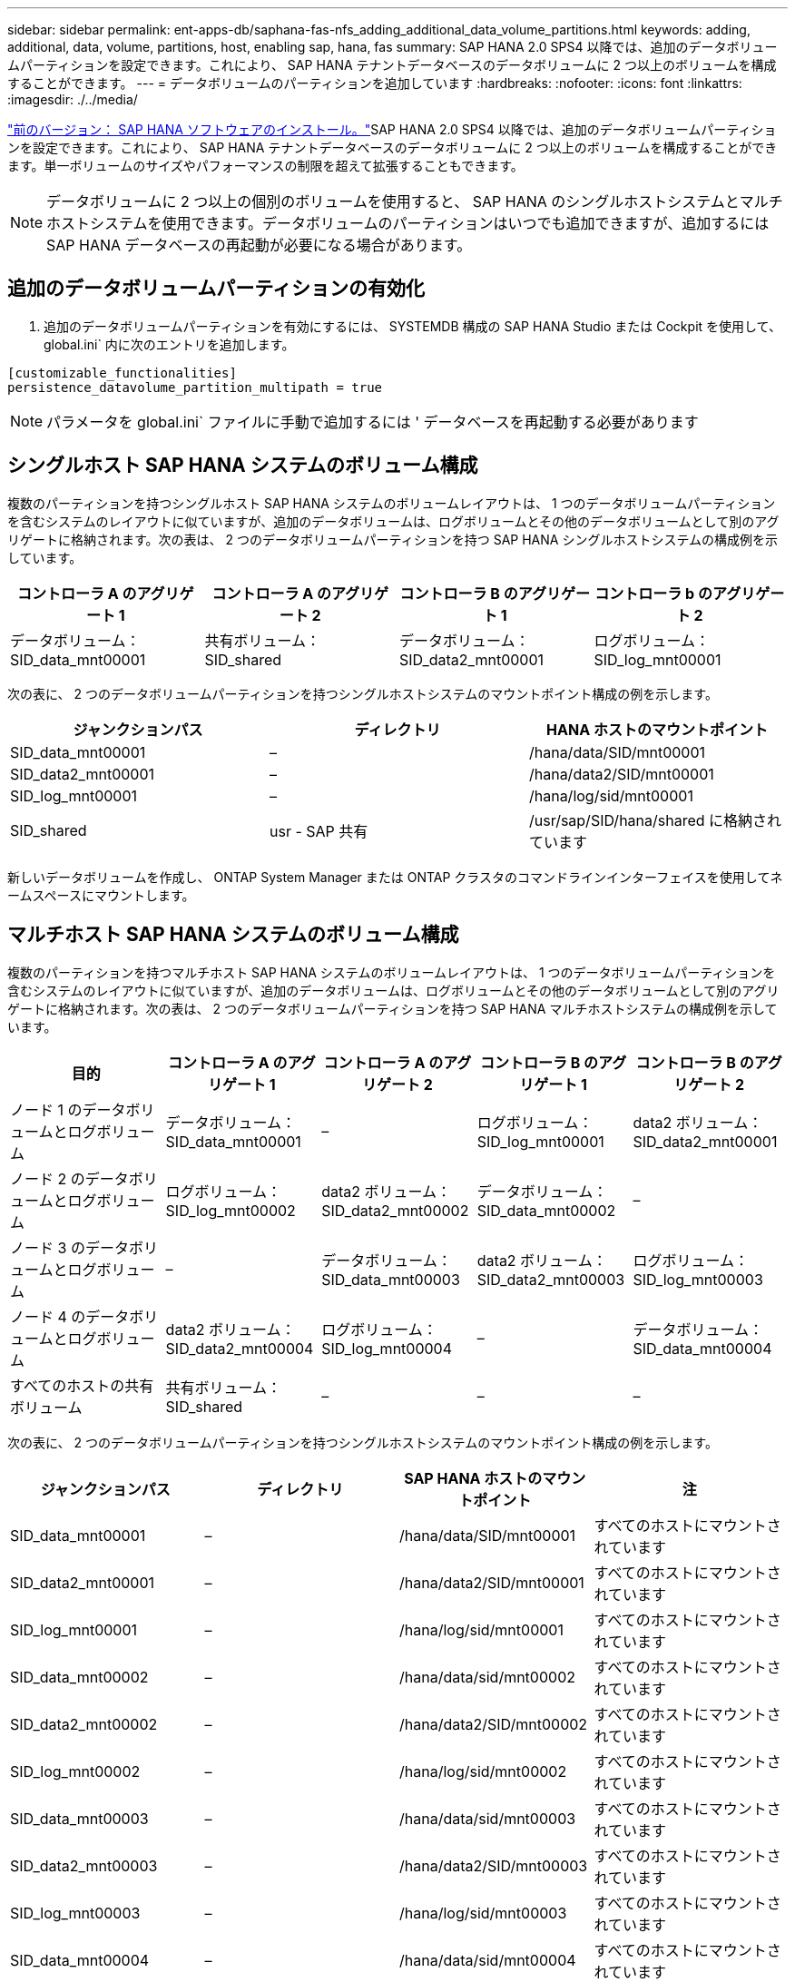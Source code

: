 ---
sidebar: sidebar 
permalink: ent-apps-db/saphana-fas-nfs_adding_additional_data_volume_partitions.html 
keywords: adding, additional, data, volume, partitions, host, enabling sap, hana, fas 
summary: SAP HANA 2.0 SPS4 以降では、追加のデータボリュームパーティションを設定できます。これにより、 SAP HANA テナントデータベースのデータボリュームに 2 つ以上のボリュームを構成することができます。 
---
= データボリュームのパーティションを追加しています
:hardbreaks:
:nofooter: 
:icons: font
:linkattrs: 
:imagesdir: ./../media/


link:saphana-fas-nfs_sap_hana_software_installation.html["前のバージョン： SAP HANA ソフトウェアのインストール。"]SAP HANA 2.0 SPS4 以降では、追加のデータボリュームパーティションを設定できます。これにより、 SAP HANA テナントデータベースのデータボリュームに 2 つ以上のボリュームを構成することができます。単一ボリュームのサイズやパフォーマンスの制限を超えて拡張することもできます。


NOTE: データボリュームに 2 つ以上の個別のボリュームを使用すると、 SAP HANA のシングルホストシステムとマルチホストシステムを使用できます。データボリュームのパーティションはいつでも追加できますが、追加するには SAP HANA データベースの再起動が必要になる場合があります。



== 追加のデータボリュームパーティションの有効化

. 追加のデータボリュームパーティションを有効にするには、 SYSTEMDB 構成の SAP HANA Studio または Cockpit を使用して、 global.ini` 内に次のエントリを追加します。


....
[customizable_functionalities]
persistence_datavolume_partition_multipath = true
....

NOTE: パラメータを global.ini` ファイルに手動で追加するには ' データベースを再起動する必要があります



== シングルホスト SAP HANA システムのボリューム構成

複数のパーティションを持つシングルホスト SAP HANA システムのボリュームレイアウトは、 1 つのデータボリュームパーティションを含むシステムのレイアウトに似ていますが、追加のデータボリュームは、ログボリュームとその他のデータボリュームとして別のアグリゲートに格納されます。次の表は、 2 つのデータボリュームパーティションを持つ SAP HANA シングルホストシステムの構成例を示しています。

|===
| コントローラ A のアグリゲート 1 | コントローラ A のアグリゲート 2 | コントローラ B のアグリゲート 1 | コントローラ b のアグリゲート 2 


| データボリューム： SID_data_mnt00001 | 共有ボリューム： SID_shared | データボリューム： SID_data2_mnt00001 | ログボリューム： SID_log_mnt00001 
|===
次の表に、 2 つのデータボリュームパーティションを持つシングルホストシステムのマウントポイント構成の例を示します。

|===
| ジャンクションパス | ディレクトリ | HANA ホストのマウントポイント 


| SID_data_mnt00001 | – | /hana/data/SID/mnt00001 


| SID_data2_mnt00001 | – | /hana/data2/SID/mnt00001 


| SID_log_mnt00001 | – | /hana/log/sid/mnt00001 


| SID_shared | usr - SAP 共有 | /usr/sap/SID/hana/shared に格納されています 
|===
新しいデータボリュームを作成し、 ONTAP System Manager または ONTAP クラスタのコマンドラインインターフェイスを使用してネームスペースにマウントします。



== マルチホスト SAP HANA システムのボリューム構成

複数のパーティションを持つマルチホスト SAP HANA システムのボリュームレイアウトは、 1 つのデータボリュームパーティションを含むシステムのレイアウトに似ていますが、追加のデータボリュームは、ログボリュームとその他のデータボリュームとして別のアグリゲートに格納されます。次の表は、 2 つのデータボリュームパーティションを持つ SAP HANA マルチホストシステムの構成例を示しています。

|===
| 目的 | コントローラ A のアグリゲート 1 | コントローラ A のアグリゲート 2 | コントローラ B のアグリゲート 1 | コントローラ B のアグリゲート 2 


| ノード 1 のデータボリュームとログボリューム | データボリューム： SID_data_mnt00001 | – | ログボリューム： SID_log_mnt00001 | data2 ボリューム： SID_data2_mnt00001 


| ノード 2 のデータボリュームとログボリューム | ログボリューム： SID_log_mnt00002 | data2 ボリューム： SID_data2_mnt00002 | データボリューム： SID_data_mnt00002 | – 


| ノード 3 のデータボリュームとログボリューム | – | データボリューム： SID_data_mnt00003 | data2 ボリューム： SID_data2_mnt00003 | ログボリューム： SID_log_mnt00003 


| ノード 4 のデータボリュームとログボリューム | data2 ボリューム： SID_data2_mnt00004 | ログボリューム： SID_log_mnt00004 | – | データボリューム： SID_data_mnt00004 


| すべてのホストの共有ボリューム | 共有ボリューム： SID_shared | – | – | – 
|===
次の表に、 2 つのデータボリュームパーティションを持つシングルホストシステムのマウントポイント構成の例を示します。

|===
| ジャンクションパス | ディレクトリ | SAP HANA ホストのマウントポイント | 注 


| SID_data_mnt00001 | – | /hana/data/SID/mnt00001 | すべてのホストにマウントされています 


| SID_data2_mnt00001 | – | /hana/data2/SID/mnt00001 | すべてのホストにマウントされています 


| SID_log_mnt00001 | – | /hana/log/sid/mnt00001 | すべてのホストにマウントされています 


| SID_data_mnt00002 | – | /hana/data/sid/mnt00002 | すべてのホストにマウントされています 


| SID_data2_mnt00002 | – | /hana/data2/SID/mnt00002 | すべてのホストにマウントされています 


| SID_log_mnt00002 | – | /hana/log/sid/mnt00002 | すべてのホストにマウントされています 


| SID_data_mnt00003 | – | /hana/data/sid/mnt00003 | すべてのホストにマウントされています 


| SID_data2_mnt00003 | – | /hana/data2/SID/mnt00003 | すべてのホストにマウントされています 


| SID_log_mnt00003 | – | /hana/log/sid/mnt00003 | すべてのホストにマウントされています 


| SID_data_mnt00004 | – | /hana/data/sid/mnt00004 | すべてのホストにマウントされています 


| SID_data2_mnt00004 | – | /hana/data2/SID/mnt00004 | すべてのホストにマウントされています 


| SID_log_mnt00004 | – | /hana/log/sid/mnt00004 | すべてのホストにマウントされています 


| SID_shared | 共有 | /hana/shared-SID を指定します | すべてのホストにマウントされています 


| SID_shared | usr-sap-host1 | /usr/sap/SID | ホスト 1 にマウントされています 


| SID_shared | usr-sap-host2 | /usr/sap/SID | ホスト 2 にマウントされています 


| SID_shared | usr-sap-host3 | /usr/sap/SID | ホスト 3 にマウント 


| SID_shared | usr-sap-host4 | /usr/sap/SID | ホスト 4 にマウント 


| SID_shared | usr-sap-host5 | /usr/sap/SID | ホスト 5 にマウント 
|===
新しいデータボリュームを作成し、 ONTAP System Manager または ONTAP クラスタのコマンドラインインターフェイスを使用してネームスペースにマウントします。



== ホストの設定

の項で説明されているタスクに加えて link:saphana-fas-nfs_host_setup.html["「ホストのセットアップ」"] 新しい追加データボリュームの追加のマウントポイントと fstab エントリを作成し、新しいボリュームをマウントする必要があります。

. 追加のマウントポイントを作成します。
+
** シングルホストシステムの場合は、マウントポイントを作成し、データベースホストに権限を設定します。
+
....
sapcc-hana-tst-06:/ # mkdir -p /hana/data2/SID/mnt00001
sapcc-hana-tst-06:/ # chmod –R 777 /hana/data2/SID
....
** マルチホストシステムの場合は、マウントポイントを作成し、すべてのワーカーホストとスタンバイホストに権限を設定します。以下のコマンド例は、 2+1 のマルチホスト HANA システムを示しています。
+
*** 1 つ目のワーカーホスト：
+
....
sapcc-hana-tst-06:~ # mkdir -p /hana/data2/SID/mnt00001
sapcc-hana-tst-06:~ # mkdir -p /hana/data2/SID/mnt00002
sapcc-hana-tst-06:~ # chmod -R 777 /hana/data2/SID
....
*** 2 つ目のワーカーホスト：
+
....
sapcc-hana-tst-07:~ # mkdir -p /hana/data2/SID/mnt00001
sapcc-hana-tst-07:~ # mkdir -p /hana/data2/SID/mnt00002
sapcc-hana-tst-07:~ # chmod -R 777 /hana/data2/SID
....
*** スタンバイホスト：
+
....
sapcc-hana-tst-07:~ # mkdir -p /hana/data2/SID/mnt00001
sapcc-hana-tst-07:~ # mkdir -p /hana/data2/SID/mnt00002
sapcc-hana-tst-07:~ # chmod -R 777 /hana/data2/SID
....




. すべてのホスト上の /etc/fstab 構成ファイルに追加のファイル・システムを追加しますNFSv4.1 を使用するシングルホストシステムの例を次に示します。
+
....
<storage-vif-data02>:/SID_data2_mnt00001 /hana/data2/SID/mnt00001 nfs rw, vers=4minorversion=1,hard,timeo=600,rsize=1048576,wsize=1048576,bg,noatime,lock 0 0
....
+

NOTE: ボリュームごとに異なる TCP セッションを使用するために、各データボリュームへの接続には異なる SVM 仮想インターフェイスを使用します。nConnect マウントオプションが OS で使用可能な場合は、そのオプションを使用することもできます。

. ファイルシステムをマウントするには、「 mount – a 」コマンドを実行します。




== データボリュームパーティションを追加しています

テナントデータベースに対して次の SQL ステートメントを実行し、テナントデータベースにデータボリュームパーティションを追加します。追加のボリュームへのパスを使用：

....
ALTER SYSTEM ALTER DATAVOLUME ADD PARTITION PATH '/hana/data2/SID/';
....
image:saphana-fas-nfs_image19.jpg["エラー：グラフィックイメージがありません"]

link:saphana-fas-nfs_where_to_find_additional_information.html["次へ：追加情報の検索場所。"]
